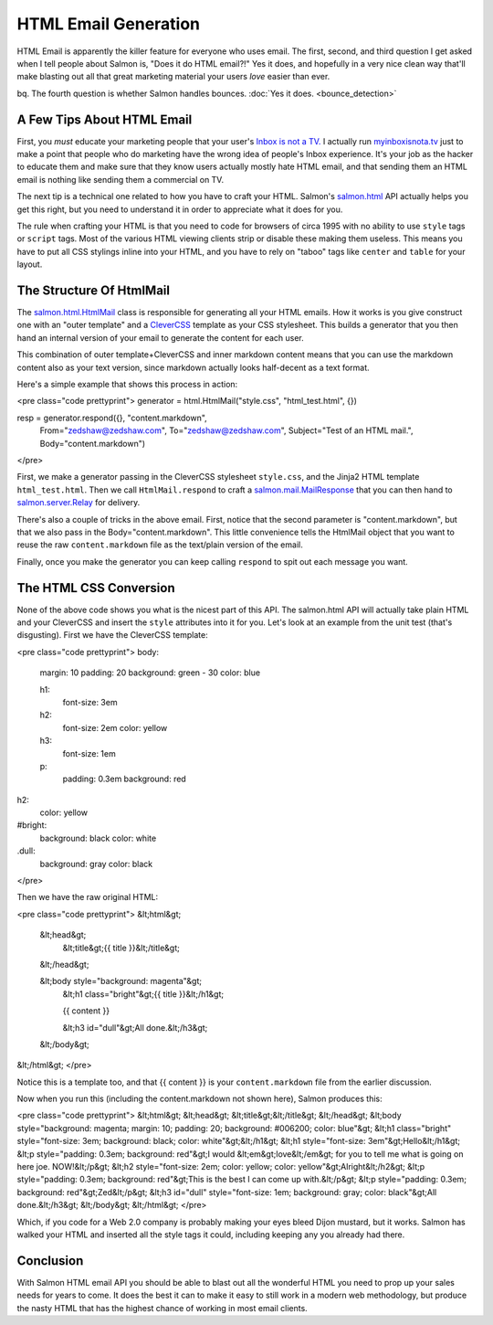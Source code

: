 =====================
HTML Email Generation
=====================

HTML Email is apparently the killer feature for everyone who uses email.
The first, second, and third question I get asked when I tell people
about Salmon is, "Does it do HTML email?!"  Yes it does, and hopefully
in a very nice clean way that'll make blasting out all that great
marketing material your users *love* easier than ever.

bq. The fourth question is whether Salmon handles bounces.  :doc:`Yes it does. <bounce_detection>`


A Few Tips About HTML Email
---------------------------

First, you *must* educate your marketing people that your user's `Inbox is not a TV. <http://myinboxisnota.tv/>`_
I actually run `myinboxisnota.tv <http://myinboxisnota.tv/>`_ just to make a point that people who
do marketing have the wrong idea of people's Inbox experience.  It's your job as the hacker to
educate them and make sure that they know users actually mostly hate HTML email, and that sending
them an HTML email is nothing like sending them a commercial on TV.

The next tip is a technical one related to how you have to craft your HTML.  Salmon's
`salmon.html <http://salmonproject.org/docs/api/salmon.html-module.html>`_ API actually
helps you get this right, but you need to understand it in order to appreciate what
it does for you.

The rule when crafting your HTML is that you need to code for browsers of circa 1995
with no ability to use ``style`` tags or ``script`` tags.  Most of the various HTML viewing
clients strip or disable these making them useless.  This means you have to put all
CSS stylings inline into your HTML, and you have to rely on "taboo" tags like ``center``
and ``table`` for your layout.


The Structure Of HtmlMail
-------------------------

The `salmon.html.HtmlMail <http://salmonproject.org/docs/api/salmon.html.HtmlMail-class.html>`_ class
is responsible for generating all your HTML emails.  How it works is you give construct one
with an "outer template" and a `CleverCSS <http://sandbox.pocoo.org/clevercss/>`_ template as your
CSS stylesheet.  This builds a generator that you then hand an internal version of your email
to generate the content for each user.

This combination of outer template+CleverCSS and inner markdown content means that you can
use the markdown content also as your text version, since markdown actually looks half-decent
as a text format.

Here's a simple example that shows this process in action:

<pre class="code prettyprint">
generator = html.HtmlMail("style.css", "html_test.html", {})

resp = generator.respond({}, "content.markdown",
                       From="zedshaw@zedshaw.com",
                       To="zedshaw@zedshaw.com",
                       Subject="Test of an HTML mail.",
                       Body="content.markdown")
</pre>

First, we make a generator passing in the CleverCSS stylesheet ``style.css``,
and the Jinja2 HTML template ``html_test.html``.  Then we call ``HtmlMail.respond``
to craft a `salmon.mail.MailResponse <http://salmonproject.org/docs/api/salmon.mail.MailResponse-class.html>`_
that you can then hand to `salmon.server.Relay <http://salmonproject.org/docs/api/salmon.server.Relay-class.html>`_
for delivery.

There's also a couple of tricks in the above email.  First, notice that the
second parameter is "content.markdown", but that we also pass in the Body="content.markdown".
This little convenience tells the HtmlMail object that you want to reuse the
raw ``content.markdown`` file as the text/plain version of the email.

Finally, once you make the generator you can keep calling ``respond`` to spit out
each message you want.

The HTML CSS Conversion
-----------------------

None of the above code shows you what is the nicest part of this API.  The salmon.html
API will actually take plain HTML and your CleverCSS and insert the ``style`` attributes
into it for you.  Let's look at an example from the unit test (that's disgusting).
First we have the CleverCSS template:

<pre class="code prettyprint">
body:
    margin: 10
    padding: 20
    background: green - 30
    color: blue

    h1:
        font-size: 3em
    h2:
        font-size: 2em
        color: yellow

    h3:
        font-size: 1em

    p:
        padding: 0.3em
        background: red

h2:
    color: yellow

#bright:
    background: black
    color: white

.dull:
    background: gray
    color: black
</pre>

Then we have the raw original HTML:

<pre class="code prettyprint">
&lt;html&gt;
    &lt;head&gt;
        &lt;title&gt;{{ title }}&lt;/title&gt;
    &lt;/head&gt;

    &lt;body style="background: magenta"&gt;
        &lt;h1 class="bright"&gt;{{ title }}&lt;/h1&gt;

        {{ content }}

        &lt;h3 id="dull"&gt;All done.&lt;/h3&gt;
    &lt;/body&gt;
&lt;/html&gt;
</pre>

Notice this is a template too, and that {{ content }} is your ``content.markdown`` file
from the earlier discussion.

Now when you run this (including the content.markdown not shown here), Salmon produces
this:

<pre class="code prettyprint">
&lt;html&gt;
&lt;head&gt;
&lt;title&gt;&lt;/title&gt;
&lt;/head&gt;
&lt;body style="background: magenta; margin: 10; padding: 20; background: #006200; color: blue"&gt;
&lt;h1 class="bright" style="font-size: 3em; background: black; color: white"&gt;&lt;/h1&gt;
&lt;h1 style="font-size: 3em"&gt;Hello&lt;/h1&gt;
&lt;p style="padding: 0.3em; background: red"&gt;I would &lt;em&gt;love&lt;/em&gt; for you to tell me what is going on here joe.  NOW!&lt;/p&gt;
&lt;h2 style="font-size: 2em; color: yellow; color: yellow"&gt;Alright&lt;/h2&gt;
&lt;p style="padding: 0.3em; background: red"&gt;This is the best I can come up with.&lt;/p&gt;
&lt;p style="padding: 0.3em; background: red"&gt;Zed&lt;/p&gt;
&lt;h3 id="dull" style="font-size: 1em; background: gray; color: black"&gt;All done.&lt;/h3&gt;
&lt;/body&gt;
&lt;/html&gt;
</pre>

Which, if you code for a Web 2.0 company is probably making your eyes bleed Dijon mustard, but it
works.  Salmon has walked your HTML and inserted all the style tags it could, including
keeping any you already had there.

Conclusion
----------

With Salmon HTML email API you should be able to blast out all the wonderful HTML you need
to prop up your sales needs for years to come.  It does the best it can to make it easy
to still work in a modern web methodology, but produce the nasty HTML that has the highest
chance of working in most email clients.


